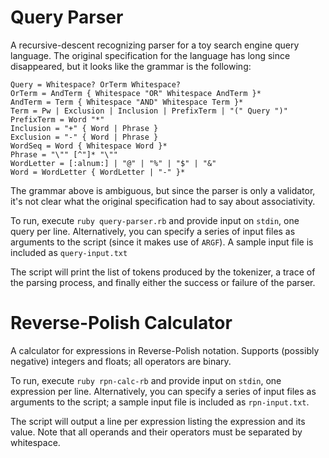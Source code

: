 * Query Parser
  A recursive-descent recognizing parser for a toy search engine query
  language. The original specification for the language has long since
  disappeared, but it looks like the grammar is the following:
  : Query = Whitespace? OrTerm Whitespace?
  : OrTerm = AndTerm { Whitespace "OR" Whitespace AndTerm }*
  : AndTerm = Term { Whitespace "AND" Whitespace Term }*
  : Term = Pw | Exclusion | Inclusion | PrefixTerm | "(" Query ")"
  : PrefixTerm = Word "*"
  : Inclusion = "+" { Word | Phrase }
  : Exclusion = "-" { Word | Phrase }
  : WordSeq = Word { Whitespace Word }*
  : Phrase = "\"" [^"]* "\""
  : WordLetter = [:alnum:] | "@" | "%" | "$" | "&"
  : Word = WordLetter { WordLetter | "-" }*
  The grammar above is ambiguous, but since the parser is only a
  validator, it's not clear what the original specification had to say
  about associativity.

  To run, execute =ruby query-parser.rb= and provide input on
  =stdin=, one query per line. Alternatively, you can specify a
  series of input files as arguments to the script (since it makes use
  of =ARGF=). A sample input file is included as =query-input.txt=

  The script will print the list of tokens produced by the tokenizer,
  a trace of the parsing process, and finally either the success or
  failure of the parser.

* Reverse-Polish Calculator
  A calculator for expressions in Reverse-Polish notation. Supports
  (possibly negative) integers and floats; all operators are binary.

  To run, execute =ruby rpn-calc-rb= and provide input on =stdin=,
  one expression per line. Alternatively, you can specify a series of
  input files as arguments to the script; a sample input file is
  included as =rpn-input.txt=.

  The script will output a line per expression listing the expression
  and its value. Note that all operands and their operators must be
  separated by whitespace.
